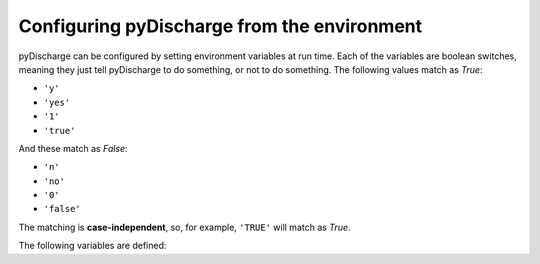 #####################################
Configuring pyDischarge from the environment
#####################################

pyDischarge can be configured by setting environment variables at run time.
Each of the variables are boolean switches, meaning they just tell pyDischarge to
do something, or not to do something. The following values match as `True`:

- ``'y'``
- ``'yes'``
- ``'1'``
- ``'true'``

And these match as `False`:

- ``'n'``
- ``'no'``
- ``'0'``
- ``'false'``

The matching is **case-independent**, so, for example, ``'TRUE'`` will
match as `True`.

The following variables are defined:

+---------------------+---------+---------------------------------------------+
| Variable            | Default | Purpose                                     |
+=====================+=========+=============================================+
| ``PYDISCHARGE_CACHE``      | `False` | Whether to cache downloaded files from      |
|                     |         | GWOSC to prevent repeated downloads         |
+---------------------+---------+---------------------------------------------+
| ``PYDISCHARGE_RCPARAMS``   | `True`  | Whether to update `matplotlib.rcParams`     |
|                     |         | with custom pyDischarge defaults for rendering     |
|                     |         | images                                      |
+---------------------+---------+---------------------------------------------+
| ``PYDISCHARGE_USETEX``     | `False` | Whether to use LaTeX when rendering images, |
|                     |         | only used when ``PYDISCHARGE_RCPARAMS`` is `True`  |
+---------------------+---------+---------------------------------------------+
